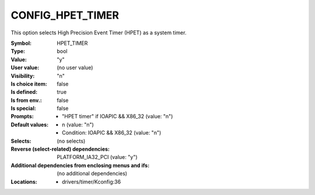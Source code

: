 
.. _CONFIG_HPET_TIMER:

CONFIG_HPET_TIMER
#################


This option selects High Precision Event Timer (HPET) as a
system timer.



:Symbol:           HPET_TIMER
:Type:             bool
:Value:            "y"
:User value:       (no user value)
:Visibility:       "n"
:Is choice item:   false
:Is defined:       true
:Is from env.:     false
:Is special:       false
:Prompts:

 *  "HPET timer" if IOAPIC && X86_32 (value: "n")
:Default values:

 *  n (value: "n")
 *   Condition: IOAPIC && X86_32 (value: "n")
:Selects:
 (no selects)
:Reverse (select-related) dependencies:
 PLATFORM_IA32_PCI (value: "y")
:Additional dependencies from enclosing menus and ifs:
 (no additional dependencies)
:Locations:
 * drivers/timer/Kconfig:36